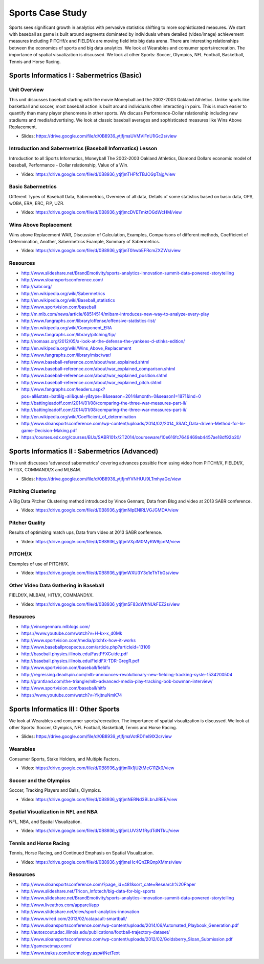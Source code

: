 .. _S4:

Sports Case Study
-----------------------------

Sports sees significant growth in analytics with pervasive statistics
shifting to more sophisticated measures. We start with baseball as
game is built around segments dominated by individuals where detailed
(video/image) achievement measures including PITCHf/x and FIELDf/x are
moving field into big data arena. There are interesting relationships
between the economics of sports and big data analytics. We look at
Wearables and consumer sports/recreation. The importance of spatial
visualization is discussed. We look at other Sports: Soccer, Olympics,
NFL Football, Basketball, Tennis and Horse Racing.


Sports Informatics I : Sabermetrics (Basic)
^^^^^^^^^^^^^^^^^^^^^^^^^^^^^^^^^^^^^^^^^^^^^^^^^^^


Unit Overview
"""""""""""""

This unit discusses baseball starting with the movie Moneyball and the
2002-2003 Oakland Athletics. Unlike sports like basketball and soccer,
most baseball action is built around individuals often interacting in
pairs. This is much easier to quantify than many player phenomena in
other sports. We discuss Performance-Dollar relationship including new
stadiums and media/advertising. We look at classic baseball averages
and sophisticated measures like Wins Above Replacement.


* Slides: https://drive.google.com/file/d/0B8936_ytjfjmaUVMVlFnU1lGc2s/view


Introduction and Sabermetrics (Baseball Informatics) Lesson
"""""""""""""""""""""""""""""""""""""""""""""""""""""""""""

Introduction to all Sports Informatics, Moneyball The 2002-2003
Oakland Athletics, Diamond Dollars economic model of baseball,
Performance - Dollar relationship, Value of a Win.


* Video: https://drive.google.com/file/d/0B8936_ytjfjmTHFfcTBJOGpTajg/view


Basic Sabermetrics
""""""""""""""""""

Different Types of Baseball Data, Sabermetrics, Overview of all data,
Details of some statistics based on basic data, OPS, wOBA, ERA, ERC,
FIP, UZR.


* Video: https://drive.google.com/file/d/0B8936_ytjfjmcDVETmktOGdWcHM/view


Wins Above Replacement
""""""""""""""""""""""

Wins above Replacement WAR, Discussion of Calculation, Examples,
Comparisons of different methods, Coefficient of Determination,
Another, Sabermetrics Example, Summary of Sabermetrics.


* Video: https://drive.google.com/file/d/0B8936_ytjfjmT0hwbEFRcmZXZWs/view


Resources
"""""""""



* http://www.slideshare.net/BrandEmotivity/sports-analytics-innovation-summit-data-powered-storytelling
* http://www.sloansportsconference.com/
* http://sabr.org/
* http://en.wikipedia.org/wiki/Sabermetrics
* http://en.wikipedia.org/wiki/Baseball_statistics
* http://www.sportvision.com/baseball
* http://m.mlb.com/news/article/68514514/mlbam-introduces-new-way-to-analyze-every-play
* http://www.fangraphs.com/library/offense/offensive-statistics-list/
* http://en.wikipedia.org/wiki/Component_ERA
* http://www.fangraphs.com/library/pitching/fip/
* http://nomaas.org/2012/05/a-look-at-the-defense-the-yankees-d-stinks-edition/
* http://en.wikipedia.org/wiki/Wins_Above_Replacement
* http://www.fangraphs.com/library/misc/war/
* http://www.baseball-reference.com/about/war_explained.shtml
* http://www.baseball-reference.com/about/war_explained_comparison.shtml
* http://www.baseball-reference.com/about/war_explained_position.shtml
* http://www.baseball-reference.com/about/war_explained_pitch.shtml
* http://www.fangraphs.com/leaders.aspx?pos=all&stats=bat&lg=all&qual=y&type=8&season=2014&month=0&season1=1871&ind=0
* http://battingleadoff.com/2014/01/08/comparing-the-three-war-measures-part-ii/
* http://battingleadoff.com/2014/01/08/comparing-the-three-war-measures-part-ii/
* http://en.wikipedia.org/wiki/Coefficient_of_determination
* http://www.sloansportsconference.com/wp-content/uploads/2014/02/2014_SSAC_Data-driven-Method-for-In-game-Decision-Making.pdf
* https://courses.edx.org/courses/BUx/SABR101x/2T2014/courseware/10e616fc7649469ab4457ae18df92b20/

Sports Informatics II : Sabermetrics (Advanced)
^^^^^^^^^^^^^^^^^^^^^^^^^^^^^^^^^^^^^^^^^^^^^^^

This unit discusses 'advanced sabermetrics' covering advances possible
from using video from PITCHf/X, FIELDf/X, HITf/X, COMMANDf/X and
MLBAM.



* Slides: https://drive.google.com/file/d/0B8936_ytjfjmYVNHUU9LTmhyaGc/view

Pitching Clustering
"""""""""""""""""""

A Big Data Pitcher Clustering method introduced by Vince Gennaro, Data
from Blog and video at 2013 SABR conference.


* Video: https://drive.google.com/file/d/0B8936_ytjfjmNlpENlRLVGJGMDA/view

Pitcher Quality
"""""""""""""""

Results of optimizing match ups, Data from video at 2013 SABR
conference.


* Video: https://drive.google.com/file/d/0B8936_ytjfjmVXpIM0MyRW9jcnM/view


PITCHf/X
""""""""

Examples of use of PITCHf/X.


* Video: https://drive.google.com/file/d/0B8936_ytjfjmWXU3Y3c1eThTbGs/view

Other Video Data Gathering in Baseball
""""""""""""""""""""""""""""""""""""""

FIELDf/X, MLBAM, HITf/X, COMMANDf/X.



* Video: https://drive.google.com/file/d/0B8936_ytjfjmSF83dWhNUkFEZ2s/view


Resources
"""""""""



* http://vincegennaro.mlblogs.com/
* https://www.youtube.com/watch?v=H-kx-x_d0Mk
* http://www.sportvision.com/media/pitchfx-how-it-works
* http://www.baseballprospectus.com/article.php?articleid=13109
* http://baseball.physics.illinois.edu/FastPFXGuide.pdf
* http://baseball.physics.illinois.edu/FieldFX-TDR-GregR.pdf
* http://www.sportvision.com/baseball/fieldfx
* http://regressing.deadspin.com/mlb-announces-revolutionary-new-fielding-tracking-syste-1534200504
* http://grantland.com/the-triangle/mlb-advanced-media-play-tracking-bob-bowman-interview/
* http://www.sportvision.com/baseball/hitfx
* https://www.youtube.com/watch?v=YkjtnuNmK74

Sports Informatics III : Other Sports
^^^^^^^^^^^^^^^^^^^^^^^^^^^^^^^^^^^^^^^^^^^^^

We look at Wearables and consumer sports/recreation. The importance of
spatial visualization is discussed. We look at other Sports: Soccer,
Olympics, NFL Football, Basketball, Tennis and Horse Racing.



* Slides: https://drive.google.com/file/d/0B8936_ytjfjmaVotRDI1el9lX2c/view


Wearables
"""""""""

Consumer Sports, Stake Holders, and Multiple Factors.



* Video: https://drive.google.com/file/d/0B8936_ytjfjmRk1jU2tMeG11Zk0/view


Soccer and the Olympics
"""""""""""""""""""""""

Soccer, Tracking Players and Balls, Olympics.


* Video: https://drive.google.com/file/d/0B8936_ytjfjmNERNd3BLbnJIREE/view


Spatial Visualization in NFL and NBA
""""""""""""""""""""""""""""""""""""

NFL, NBA, and Spatial Visualization.


* Video: https://drive.google.com/file/d/0B8936_ytjfjmLUV3M1RydTdNTkU/view


Tennis and Horse Racing
"""""""""""""""""""""""

Tennis, Horse Racing, and Continued Emphasis on Spatial Visualization.


* Video: https://drive.google.com/file/d/0B8936_ytjfjmeHc4QnZRQnpXMms/view



Resources
"""""""""



* http://www.sloansportsconference.com/?page_id=481&sort_cate=Research%20Paper
* http://www.slideshare.net/Tricon_Infotech/big-data-for-big-sports
* http://www.slideshare.net/BrandEmotivity/sports-analytics-innovation-summit-data-powered-storytelling
* http://www.liveathos.com/apparel/app
* http://www.slideshare.net/elew/sport-analytics-innovation
* http://www.wired.com/2013/02/catapault-smartball/
* http://www.sloansportsconference.com/wp-content/uploads/2014/06/Automated_Playbook_Generation.pdf
* http://autoscout.adsc.illinois.edu/publications/football-trajectory-dataset/
* http://www.sloansportsconference.com/wp-content/uploads/2012/02/Goldsberry_Sloan_Submission.pdf
* http://gamesetmap.com/
* http://www.trakus.com/technology.asp#tNetText
